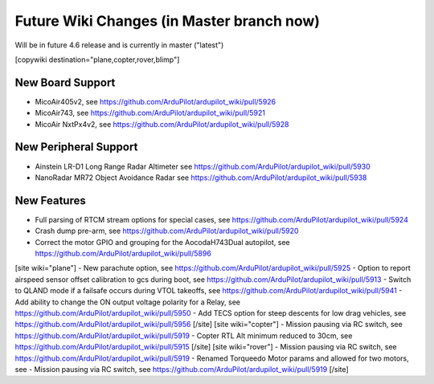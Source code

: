 .. _common-future-wiki-changes:

==========================================
Future Wiki Changes (in Master branch now)
==========================================
Will be in future 4.6 release and is currently in master ("latest")

[copywiki destination="plane,copter,rover,blimp"]

New Board Support
=================

- MicoAir405v2, see https://github.com/ArduPilot/ardupilot_wiki/pull/5926
- MicoAir743, see https://github.com/ArduPilot/ardupilot_wiki/pull/5921
- MicoAir NxtPx4v2, see https://github.com/ArduPilot/ardupilot_wiki/pull/5928

New Peripheral Support
======================

- Ainstein LR-D1 Long Range Radar Altimeter see https://github.com/ArduPilot/ardupilot_wiki/pull/5930
- NanoRadar MR72 Object Avoidance Radar see https://github.com/ArduPilot/ardupilot_wiki/pull/5938

New Features
============


- Full parsing of RTCM stream options for special cases, see https://github.com/ArduPilot/ardupilot_wiki/pull/5924
- Crash dump pre-arm, see https://github.com/ArduPilot/ardupilot_wiki/pull/5920
- Correct the motor GPIO and grouping for the AocodaH743Dual autopilot, see https://github.com/ArduPilot/ardupilot_wiki/pull/5896
[site wiki="plane"]
- New parachute option, see https://github.com/ArduPilot/ardupilot_wiki/pull/5925
- Option to report airspeed sensor offset calibration to gcs during boot, see https://github.com/ArduPilot/ardupilot_wiki/pull/5913
- Switch to QLAND mode if  a failsafe occurs during VTOL takeoffs, see https://github.com/ArduPilot/ardupilot_wiki/pull/5941
- Add ability to change the ON output voltage polarity for a Relay, see https://github.com/ArduPilot/ardupilot_wiki/pull/5950
- Add TECS option for steep descents for low drag vehicles, see https://github.com/ArduPilot/ardupilot_wiki/pull/5956
[/site]
[site wiki="copter"]
- Mission pausing via RC switch, see https://github.com/ArduPilot/ardupilot_wiki/pull/5919
- Copter RTL Alt minimum reduced to 30cm, see https://github.com/ArduPilot/ardupilot_wiki/pull/5915
[/site]
[site wiki="rover"]
- Mission pausing via RC switch, see https://github.com/ArduPilot/ardupilot_wiki/pull/5919
- Renamed Torqueedo Motor params and allowed for two motors, see - Mission pausing via RC switch, see https://github.com/ArduPilot/ardupilot_wiki/pull/5919
[/site]
